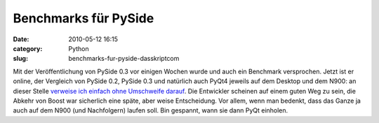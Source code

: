 Benchmarks für PySide
#####################
:date: 2010-05-12 16:15
:category: Python
:slug: benchmarks-fur-pyside-dasskriptcom

Mit der Veröffentlichung von PySide 0.3 vor einigen Wochen wurde und
auch ein Benchmark versprochen. Jetzt ist er online, der Vergleich von
PySide 0.2, PySide 0.3 und natürlich auch PyQt4 jeweils auf dem Desktop
und dem N900: an dieser Stelle `verweise ich einfach ohne Umschweife
darauf`_. Die Entwickler scheinen auf einem guten Weg zu sein, die
Abkehr von Boost war sicherlich eine späte, aber weise Entscheidung. Vor
allem, wenn man bedenkt, dass das Ganze ja auch auf dem N900 (und
Nachfolgern) laufen soll. Bin gespannt, wann sie dann PyQt einholen.

.. raw:: html

   <p>

.. raw:: html

   <script type="text/javascript"></p><p>var flattr_uid = '12306';</p><p>var flattr_tle = 'Benchmarks für PySide';</p><p>var flattr_dsc = 'Mit der Veröffentlichung von PySide 0.3 vor einigen Wochen wurde und auch ein Benchmark versprochen. Jetzt ist er online, der Vergleich von PySide 0.2, PySide 0.3 und natürlich auch PyQt4 jeweils auf...';</p><p>var flattr_cat = 'text';</p><p>var flattr_lng = 'de_DE';</p><p>var flattr_tag = 'Python, PySide, PyQt, N900';</p><p>var flattr_url = 'http://www.dasskript.com/blogposts/45';</p><p>var flattr_btn = 'compact';</p><p></script>

.. raw:: html

   </p>

.. raw:: html

   <p>

.. raw:: html

   <script src="http://api.flattr.com/button/load.js" type="text/javascript"></script>

.. raw:: html

   </p>

.. raw:: html

   </p>

.. _verweise ich einfach ohne Umschweife darauf: http://www.pyside.org/pyside-v0-3-benchmarks/
